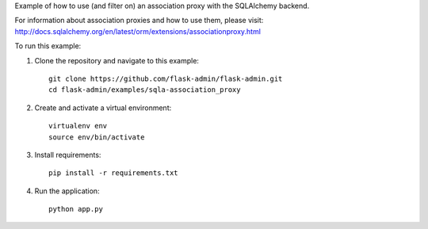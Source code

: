 Example of how to use (and filter on) an association proxy with the SQLAlchemy backend.

For information about association proxies and how to use them, please visit:
http://docs.sqlalchemy.org/en/latest/orm/extensions/associationproxy.html

To run this example:

1. Clone the repository and navigate to this example::

    git clone https://github.com/flask-admin/flask-admin.git
    cd flask-admin/examples/sqla-association_proxy

2. Create and activate a virtual environment::

    virtualenv env
    source env/bin/activate

3. Install requirements::

    pip install -r requirements.txt

4. Run the application::

    python app.py
